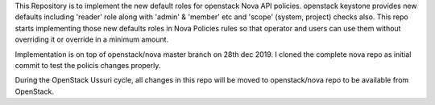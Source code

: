 This Repository is to implement the new default roles for openstack Nova API policies. openstack keystone provides new defaults including 'reader' role along with 'admin' & 'member' etc and 'scope' (system, project) checks also. This repo starts implementing those new defaults roles in Nova Policies rules so that operator and users can use them without overriding it or override in a minimum amount. 

Implementation is on top of openstack/nova master branch on 28th dec 2019. I cloned the complete nova repo as initial commit to test the policis changes properly.

During the OpenStack Ussuri cycle, all changes in this repo will be moved to openstack/nova repo to be available from OpenStack. 
